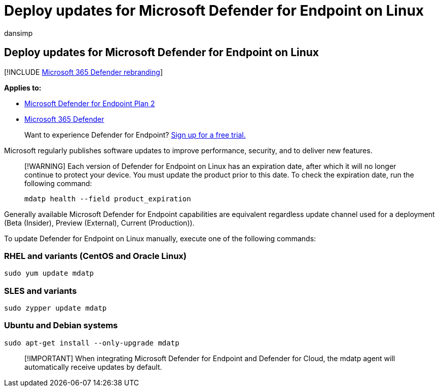 = Deploy updates for Microsoft Defender for Endpoint on Linux
:audience: ITPro
:author: dansimp
:description: Describes how to deploy updates for Microsoft Defender for Endpoint on Linux in enterprise environments.
:keywords: microsoft, defender, Microsoft Defender for Endpoint, linux, updates, deploy
:manager: dansimp
:ms.author: dansimp
:ms.collection: ["m365-security-compliance"]
:ms.localizationpriority: medium
:ms.mktglfcycl: deploy
:ms.pagetype: security
:ms.reviewer:
:ms.service: microsoft-365-security
:ms.sitesec: library
:ms.subservice: mde
:ms.topic: conceptual
:search.appverid: met150

== Deploy updates for Microsoft Defender for Endpoint on Linux

[!INCLUDE xref:../../includes/microsoft-defender.adoc[Microsoft 365 Defender rebranding]]

*Applies to:*

* https://go.microsoft.com/fwlink/p/?linkid=2154037[Microsoft Defender for Endpoint Plan 2]
* https://go.microsoft.com/fwlink/?linkid=2118804[Microsoft 365 Defender]

____
Want to experience Defender for Endpoint?
https://signup.microsoft.com/create-account/signup?products=7f379fee-c4f9-4278-b0a1-e4c8c2fcdf7e&ru=https://aka.ms/MDEp2OpenTrial?ocid=docs-wdatp-investigateip-abovefoldlink[Sign up for a free trial.]
____

Microsoft regularly publishes software updates to improve performance, security, and to deliver new features.

____
[!WARNING] Each version of Defender for Endpoint on Linux has an expiration date, after which it will no longer continue to protect your device.
You must update the product prior to this date.
To check the expiration date, run the following command:

[,bash]
----
mdatp health --field product_expiration
----
____

Generally available Microsoft Defender for Endpoint capabilities are equivalent regardless update channel used for a deployment (Beta (Insider), Preview (External), Current (Production)).

To update Defender for Endpoint on Linux manually, execute one of the following commands:

=== RHEL and variants (CentOS and Oracle Linux)

[,bash]
----
sudo yum update mdatp
----

=== SLES and variants

[,bash]
----
sudo zypper update mdatp
----

=== Ubuntu and Debian systems

[,bash]
----
sudo apt-get install --only-upgrade mdatp
----

____
[!IMPORTANT] When integrating Microsoft Defender for Endpoint and Defender for Cloud, the mdatp agent will automatically receive updates by default.
____
